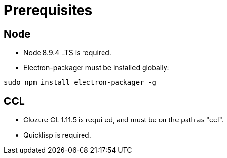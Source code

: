 # Prerequisites

## Node

* Node 8.9.4 LTS is required.

* Electron-packager must be installed globally:

....
sudo npm install electron-packager -g
....

## CCL

* Clozure CL 1.11.5 is required, and must be on the path as "ccl".

* Quicklisp is required.
